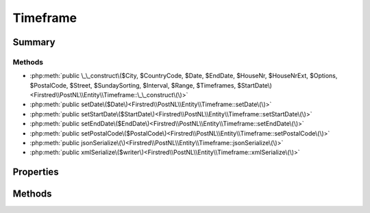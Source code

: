 .. rst-class:: phpdoctorst

.. role:: php(code)
	:language: php


Timeframe
=========


.. php:namespace:: Firstred\PostNL\Entity

.. php:class:: Timeframe


	.. rst-class:: phpdoc-description
	
		| Class Timeframe\.
		
	
	:Parent:
		:php:class:`Firstred\\PostNL\\Entity\\AbstractEntity`
	


Summary
-------

Methods
~~~~~~~

* :php:meth:`public \_\_construct\($City, $CountryCode, $Date, $EndDate, $HouseNr, $HouseNrExt, $Options, $PostalCode, $Street, $SundaySorting, $Interval, $Range, $Timeframes, $StartDate\)<Firstred\\PostNL\\Entity\\Timeframe::\_\_construct\(\)>`
* :php:meth:`public setDate\($Date\)<Firstred\\PostNL\\Entity\\Timeframe::setDate\(\)>`
* :php:meth:`public setStartDate\($StartDate\)<Firstred\\PostNL\\Entity\\Timeframe::setStartDate\(\)>`
* :php:meth:`public setEndDate\($EndDate\)<Firstred\\PostNL\\Entity\\Timeframe::setEndDate\(\)>`
* :php:meth:`public setPostalCode\($PostalCode\)<Firstred\\PostNL\\Entity\\Timeframe::setPostalCode\(\)>`
* :php:meth:`public jsonSerialize\(\)<Firstred\\PostNL\\Entity\\Timeframe::jsonSerialize\(\)>`
* :php:meth:`public xmlSerialize\($writer\)<Firstred\\PostNL\\Entity\\Timeframe::xmlSerialize\(\)>`


Properties
----------

.. php:attr:: public defaultProperties

	:Type: string[][] 


.. php:attr:: protected static City

	:Type: string | null 


.. php:attr:: protected static CountryCode

	:Type: string | null 


.. php:attr:: protected static Date

	:Type: :any:`\\DateTimeInterface <DateTimeInterface>` | null 


.. php:attr:: protected static EndDate

	:Type: :any:`\\DateTimeInterface <DateTimeInterface>` | null 


.. php:attr:: protected static HouseNr

	:Type: string | null 


.. php:attr:: protected static HouseNrExt

	:Type: string | null 


.. php:attr:: protected static Options

	:Type: string[] | null 


.. php:attr:: protected static PostalCode

	:Type: string | null 


.. php:attr:: protected static StartDate

	:Type: string | null 


.. php:attr:: protected static Street

	:Type: string | null 


.. php:attr:: protected static SundaySorting

	:Type: string | null 


.. php:attr:: protected static Interval

	:Type: string | null 


.. php:attr:: protected static TimeframeRange

	:Type: string | null 


.. php:attr:: protected static Timeframes

	:Type: :any:`\\Firstred\\PostNL\\Entity\\TimeframeTimeFrame\[\] <Firstred\\PostNL\\Entity\\TimeframeTimeFrame>` | :any:`\\Firstred\\PostNL\\Entity\\Timeframe\[\] <Firstred\\PostNL\\Entity\\Timeframe>` | null 


Methods
-------

.. rst-class:: public

	.. php:method:: public __construct( $City=null, $CountryCode=null, $Date=null, $EndDate=null, $HouseNr=null, $HouseNrExt=null, $Options=\[\], $PostalCode=null, $Street=null, $SundaySorting=\'false\', $Interval=null, $Range=null, $Timeframes=null, $StartDate=null)
	
		.. rst-class:: phpdoc-description
		
			| Timeframe constructor\.
			
		
		
		:Parameters:
			* **$City** (string | null)  
			* **$CountryCode** (string | null)  
			* **$Date** (string | :any:`\\DateTimeInterface <DateTimeInterface>` | null)  
			* **$EndDate** (string | :any:`\\DateTimeInterface <DateTimeInterface>` | null)  
			* **$HouseNr** (string | null)  
			* **$HouseNrExt** (string | null)  
			* **$Options** (array | null)  
			* **$PostalCode** (string | null)  
			* **$Street** (string | null)  
			* **$SundaySorting** (string | null)  
			* **$Interval** (string | null)  
			* **$Range** (string | null)  
			* **$Timeframes** (:any:`Firstred\\PostNL\\Entity\\Timeframe\[\] <Firstred\\PostNL\\Entity\\Timeframe>` | null)  
			* **$StartDate** (string | :any:`\\DateTimeInterface <DateTimeInterface>` | null)  

		
		:Throws: :any:`\\Firstred\\PostNL\\Exception\\InvalidArgumentException <Firstred\\PostNL\\Exception\\InvalidArgumentException>` 
	
	

.. rst-class:: public

	.. php:method:: public setDate( $Date=null)
	
		
		:Parameters:
			* **$Date** (null)  

		
		:Returns: static 
		:Throws: :any:`\\Firstred\\PostNL\\Exception\\InvalidArgumentException <Firstred\\PostNL\\Exception\\InvalidArgumentException>` 
		:Since: 1.2.0 
	
	

.. rst-class:: public

	.. php:method:: public setStartDate( $StartDate=null)
	
		
		:Parameters:
			* **$StartDate** (string | :any:`\\DateTimeInterface <DateTimeInterface>` | null)  

		
		:Returns: static 
		:Throws: :any:`\\Firstred\\PostNL\\Exception\\InvalidArgumentException <Firstred\\PostNL\\Exception\\InvalidArgumentException>` 
		:Since: 1.2.0 
	
	

.. rst-class:: public

	.. php:method:: public setEndDate( $EndDate=null)
	
		
		:Parameters:
			* **$EndDate** (string | :any:`\\DateTimeInterface <DateTimeInterface>` | null)  

		
		:Returns: static 
		:Throws: :any:`\\Firstred\\PostNL\\Exception\\InvalidArgumentException <Firstred\\PostNL\\Exception\\InvalidArgumentException>` 
		:Since: 1.2.0 
	
	

.. rst-class:: public

	.. php:method:: public setPostalCode( $PostalCode=null)
	
		.. rst-class:: phpdoc-description
		
			| Set the postcode\.
			
		
		
		:Parameters:
			* **$PostalCode** (string | null)  

		
		:Returns: static 
	
	

.. rst-class:: public

	.. php:method:: public jsonSerialize()
	
		.. rst-class:: phpdoc-description
		
			| Return a serializable array for \`json\_encode\`\.
			
		
		
		:Returns: array 
	
	

.. rst-class:: public

	.. php:method:: public xmlSerialize( $writer)
	
		.. rst-class:: phpdoc-description
		
			| Return a serializable array for the XMLWriter\.
			
		
		
		:Parameters:
			* **$writer** (:any:`Sabre\\Xml\\Writer <Sabre\\Xml\\Writer>`)  

		
		:Returns: void 
		:Throws: :any:`\\InvalidArgumentException <InvalidArgumentException>` 
	
	

